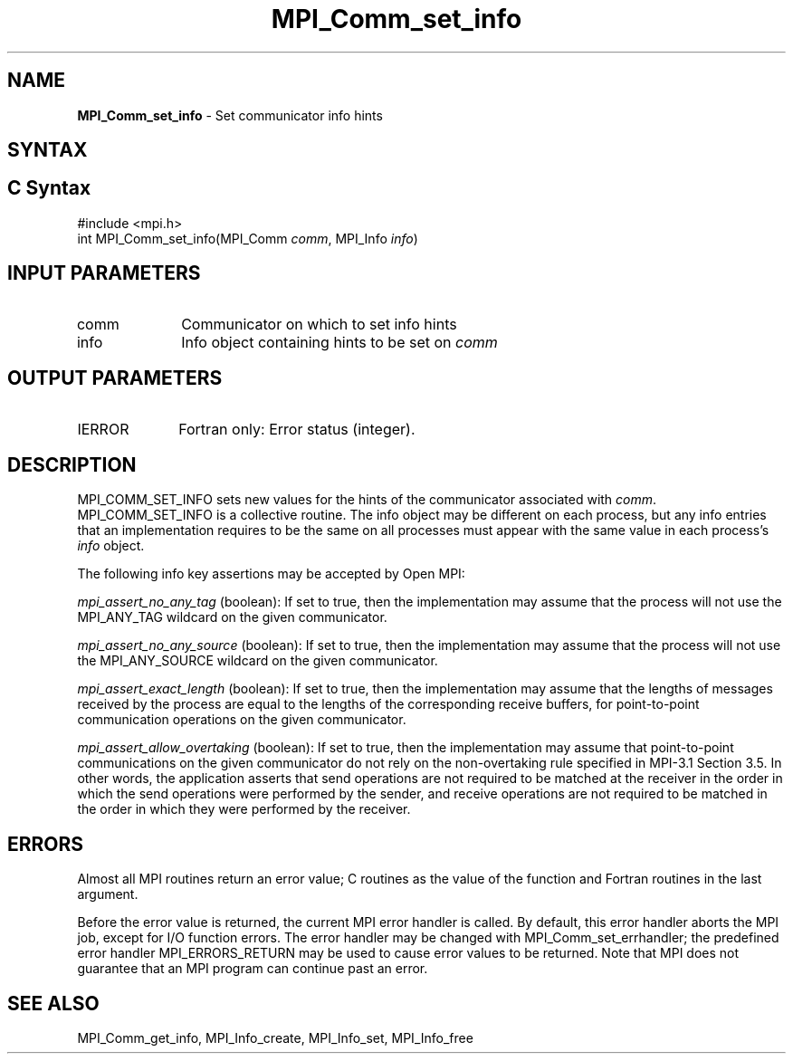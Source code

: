 .\" -*- nroff -*-
.\" Copyright 2010 Cisco Systems, Inc.  All rights reserved.
.\" Copyright 2006-2008 Sun Microsystems, Inc.
.\" Copyright (c) 1996 Thinking Machines
.\" $COPYRIGHT$
.TH MPI_Comm_set_info 3 "Nov 12, 2018" "4.0.0" "Open MPI"
.SH NAME
\fBMPI_Comm_set_info\fP \- Set communicator info hints
.
.SH SYNTAX
.ft R
.SH C Syntax
.nf
#include <mpi.h>
int MPI_Comm_set_info(MPI_Comm \fIcomm\fP, MPI_Info \fIinfo\fP)
.
.fi
.SH INPUT PARAMETERS
.ft R
.TP 1i
comm
Communicator on which to set info hints
.TP 1i
info
Info object containing hints to be set on
.I comm
.
.SH OUTPUT PARAMETERS
.TP 1i
IERROR
Fortran only: Error status (integer).
.
.SH DESCRIPTION
.ft R
MPI_COMM_SET_INFO sets new values for the hints of the communicator
associated with
.IR comm .
MPI_COMM_SET_INFO is a collective routine. The info object may be
different on each process, but any info entries that an implementation
requires to be the same on all processes must appear with the same
value in each process's
.I info
object.
.sp
The following info key assertions may be accepted by Open MPI:
.sp
\fImpi_assert_no_any_tag\fP (boolean): If set to true, then the
implementation may assume that the process will not use the
MPI_ANY_TAG wildcard on the given
communicator.
.sp
\fImpi_assert_no_any_source\fP (boolean): If set to true, then
the implementation may assume that the process will not use the
MPI_ANY_SOURCE wildcard on the given communicator.
.sp
\fImpi_assert_exact_length\fP (boolean): If set to true, then the
implementation may assume that the lengths of messages received by the
process are equal to the lengths of the corresponding receive buffers,
for point-to-point communication operations on the given communicator.
.sp
\fImpi_assert_allow_overtaking\fP (boolean): If set to true, then the
implementation may assume that point-to-point communications on the
given communicator do not rely on the non-overtaking rule specified in
MPI-3.1 Section 3.5. In other words, the application asserts that send
operations are not required to be matched at the receiver in the order
in which the send operations were performed by the sender, and receive
operations are not required to be matched in the order in which they
were performed by the receiver.
.
.SH ERRORS
Almost all MPI routines return an error value; C routines as the value
of the function and Fortran routines in the last argument.
.sp
Before the error value is returned, the current MPI error handler is
called. By default, this error handler aborts the MPI job, except for
I/O function errors. The error handler may be changed with
MPI_Comm_set_errhandler; the predefined error handler
MPI_ERRORS_RETURN may be used to cause error values to be
returned. Note that MPI does not guarantee that an MPI program can
continue past an error.
.
.SH SEE ALSO
MPI_Comm_get_info,
MPI_Info_create,
MPI_Info_set,
MPI_Info_free
